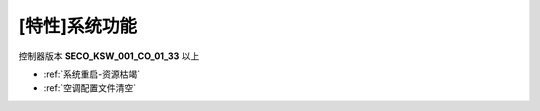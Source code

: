 [特性]系统功能
+++++++++++++++++

控制器版本 \ **SECO_KSW_001_CO_01_33**\  以上

* :ref:`系统重启-资源枯竭`\ 
* :ref:`空调配置文件清空`\ 